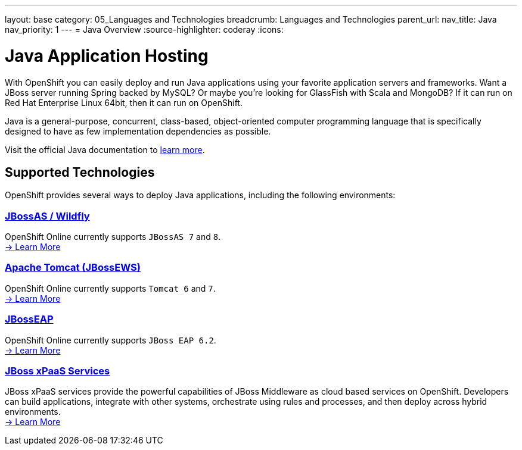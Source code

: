 ---
layout: base
category: 05_Languages and Technologies
breadcrumb: Languages and Technologies
parent_url:
nav_title: Java
nav_priority: 1
---
= Java Overview
:source-highlighter: coderay
:icons:

[[top]]
[[java]]
[float]
= Java Application Hosting
[.lead]
With OpenShift you can easily deploy and run Java applications using your favorite application servers and frameworks. Want a JBoss server running Spring backed by MySQL? Or maybe you're looking for GlassFish with Scala and MongoDB? If it can run on Red Hat Enterprise Linux 64bit, then it can run on OpenShift.

Java is a general-purpose, concurrent, class-based, object-oriented computer programming language that is specifically designed to have as few implementation dependencies as possible.

Visit the official Java documentation to link:https://java.com[learn more].

== Supported Technologies
OpenShift provides several ways to deploy Java applications, including the following environments:

=== link:/en/jbossas-overview.html[JBossAS / Wildfly]
OpenShift Online currently supports `JBossAS 7` and `8`. +
link:/en/jbossas-overview.html[-> Learn More]

=== link:/en/tomcat-overview.html[Apache Tomcat (JBossEWS)]
OpenShift Online currently supports `Tomcat 6` and `7`. +
link:/en/tomcat-overview.html[-> Learn More]

=== link:/en/jbosseap-overview.html[JBossEAP]
OpenShift Online currently supports `JBoss EAP 6.2`.  +
link:/en/jbosseap-overview.html[-> Learn More]

=== link:/en/xpaas.html[JBoss xPaaS Services]
JBoss xPaaS services provide the powerful capabilities of JBoss Middleware as cloud based services on OpenShift. Developers can build applications, integrate with other systems, orchestrate using rules and processes, and then deploy across hybrid environments. +
link:xpaas.html[-> Learn More]
